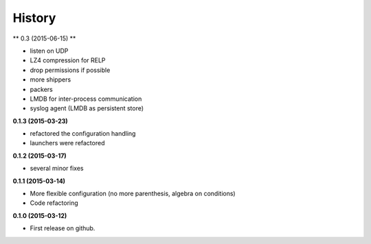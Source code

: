 .. :changelog:

=======
History
=======

** 0.3 (2015-06-15) **

* listen on UDP
* LZ4 compression for RELP
* drop permissions if possible
* more shippers
* packers
* LMDB for inter-process communication
* syslog agent (LMDB as persistent store)

**0.1.3 (2015-03-23)**

* refactored the configuration handling
* launchers were refactored

**0.1.2 (2015-03-17)**

* several minor fixes

**0.1.1 (2015-03-14)**

* More flexible configuration (no more parenthesis, algebra on conditions)
* Code refactoring

**0.1.0 (2015-03-12)**

* First release on github.
